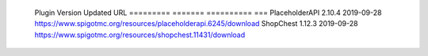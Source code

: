 
  Plugin          Version  Updated     URL
  =========       =======  ==========  ===
  PlaceholderAPI  2.10.4   2019-09-28  https://www.spigotmc.org/resources/placeholderapi.6245/download
  ShopChest       1.12.3   2019-09-28  https://www.spigotmc.org/resources/shopchest.11431/download
